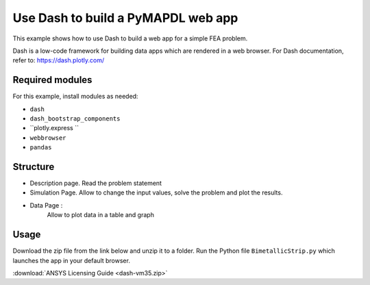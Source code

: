 .. _dash_example:

Use Dash to build a PyMAPDL web app
===================================

This example shows how to use Dash to build a web app for a simple FEA problem.

Dash is a low-code framework for building data apps which are rendered in a web browser. 
For Dash documentation, refer to: https://dash.plotly.com/


Required modules
----------------

For this example, install modules as needed:

* ``dash``
* ``dash_bootstrap_components``
* ``plotly.express ``
* ``webbrowser``
* ``pandas``

Structure
---------

* Description page. Read the problem statement 
* Simulation Page. 
  Allow to change the input values, solve the problem and plot the results.
* Data Page : 
	Allow to plot data in a table and graph


Usage
-----

Download the zip file from the link below and unzip it to a folder.
Run the Python file ``BimetallicStrip.py`` which launches the app in your default browser.

:download:`ANSYS Licensing Guide <dash-vm35.zip>`
